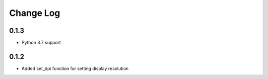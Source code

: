 .. :changelog:

Change Log
==========

0.1.3
+++++

* Python 3.7 support

0.1.2
+++++

* Added set_dpi function for setting display resolution
